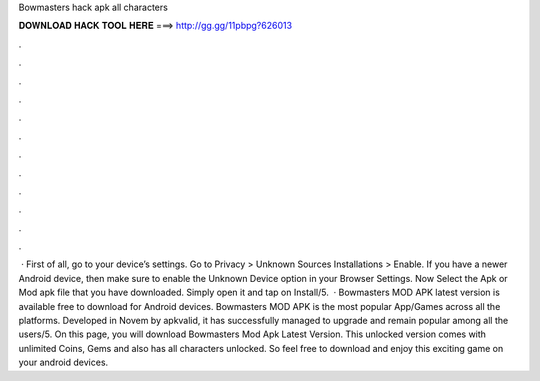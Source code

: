 Bowmasters hack apk all characters

𝐃𝐎𝐖𝐍𝐋𝐎𝐀𝐃 𝐇𝐀𝐂𝐊 𝐓𝐎𝐎𝐋 𝐇𝐄𝐑𝐄 ===> http://gg.gg/11pbpg?626013

.

.

.

.

.

.

.

.

.

.

.

.

 · First of all, go to your device’s settings. Go to Privacy > Unknown Sources Installations > Enable. If you have a newer Android device, then make sure to enable the Unknown Device option in your Browser Settings. Now Select the Apk or Mod apk file that you have downloaded. Simply open it and tap on Install/5.  · Bowmasters MOD APK latest version is available free to download for Android devices. Bowmasters MOD APK is the most popular App/Games across all the platforms. Developed in Novem by apkvalid, it has successfully managed to upgrade and remain popular among all the users/5. On this page, you will download Bowmasters Mod Apk Latest Version. This unlocked version comes with unlimited Coins, Gems and also has all characters unlocked. So feel free to download and enjoy this exciting game on your android devices.